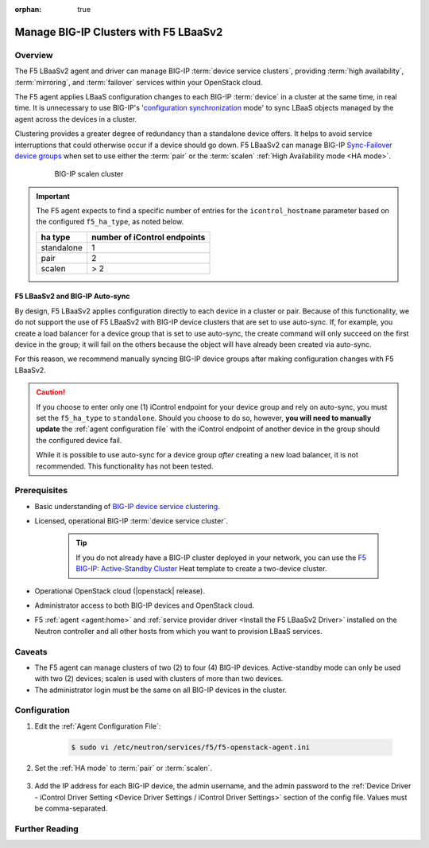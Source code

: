:orphan: true

Manage BIG-IP Clusters with F5 LBaaSv2
======================================

Overview
--------

The F5 LBaaSv2 agent and driver can manage BIG-IP :term:`device service clusters`, providing :term:`high availability`, :term:`mirroring`, and :term:`failover` services within your OpenStack cloud.

The F5 agent applies LBaaS configuration changes to each BIG-IP :term:`device` in a cluster at the same time, in real time. It is unnecessary to use BIG-IP's '`configuration synchronization`_ mode' to sync LBaaS objects managed by the agent across the devices in a cluster.

Clustering provides a greater degree of redundancy than a standalone device offers. It helps to avoid service interruptions that could otherwise occur if a device should go down. F5 LBaaSv2 can manage BIG-IP `Sync-Failover device groups`_ when set to use either the :term:`pair` or the :term:`scalen` :ref:`High Availability mode <HA mode>`.

    .. figure:: ../media/f5-lbaas-scalen-cluster.png
        :alt: BIG-IP scalen cluster
        :width: 500

        BIG-IP scalen cluster

.. important::

    The F5 agent expects to find a specific number of entries for the ``icontrol_hostname`` parameter based on the configured ``f5_ha_type``, as noted below.

    .. list-table::
        :header-rows: 1

        * - ha type
          - number of iControl endpoints
        * - standalone
          - 1
        * - pair
          - 2
        * - scalen
          - > 2

F5 LBaaSv2 and BIG-IP Auto-sync
```````````````````````````````

By design, F5 LBaaSv2 applies configuration directly to each device in a cluster or pair. Because of this functionality, we do not support the use of F5 LBaaSv2 with BIG-IP device clusters that are set to use auto-sync. If, for example, you create a load balancer for a device group that is set to use auto-sync, the create command will only succeed on the first device in the group; it will fail on the others because the object will have already been created via auto-sync.

For this reason, we recommend manually syncing BIG-IP device groups after making configuration changes with F5 LBaaSv2.

.. caution::

    If you choose to enter only one (1) iControl endpoint for your device group and rely on auto-sync, you must set the ``f5_ha_type`` to ``standalone``. Should you choose to do so, however, **you will need to manually update** the :ref:`agent configuration file` with the iControl endpoint of another device in the group should the configured device fail.

    While it is possible to use auto-sync for a device group *after* creating a new load balancer, it is not recommended. This functionality has not been tested.

Prerequisites
-------------

- Basic understanding of `BIG-IP device service clustering <https://support.f5.com/kb/en-us/products/big-ip_ltm/manuals/product/bigip-device-service-clustering-admin-12-0-0.html>`_.

- Licensed, operational BIG-IP :term:`device service cluster`.

    .. tip::

        If you do not already have a BIG-IP cluster deployed in your network, you can use the `F5 BIG-IP: Active-Standby Cluster <http://f5-openstack-heat.readthedocs.io/en/latest/templates/supported/ref_f5-plugins_active-standby.html>`_ Heat template to create a two-device cluster.

- Operational OpenStack cloud (|openstack| release).

- Administrator access to both BIG-IP devices and OpenStack cloud.

- F5 :ref:`agent <agent:home>` and :ref:`service provider driver <Install the F5 LBaaSv2 Driver>` installed on the Neutron controller and all other hosts from which you want to provision LBaaS services.


Caveats
-------

- The F5 agent can manage clusters of two (2) to four (4) BIG-IP devices. Active-standby mode can only be used with two (2) devices; scalen is used with clusters of more than two devices.

- The administrator login must be the same on all BIG-IP devices in the cluster.

Configuration
-------------

#. Edit the :ref:`Agent Configuration File`:

    .. code-block:: text

        $ sudo vi /etc/neutron/services/f5/f5-openstack-agent.ini


#. Set the :ref:`HA mode` to :term:`pair` or :term:`scalen`.

    .. code-block:: text
        :emphasize-lines: 10

        # HA mode
        #
        # Device can be required to be:
        #
        # standalone - single device no HA
        # pair - active-standby two device HA
        # scalen - active device cluster
        #
        #
        f5_ha_type = pair
        #
        #

#. Add the IP address for each BIG-IP device, the admin username, and the admin password to the :ref:`Device Driver - iControl Driver Setting <Device Driver Settings / iControl Driver Settings>` section of the config file. Values must be comma-separated.

    .. code-block:: text
        :emphasize-lines: 10

        #
        icontrol_hostname = 10.190.7.232,10.190.4.193
        #
        icontrol_username = admin
        #
        icontrol_password = admin
        #


Further Reading
---------------

.. seealso::

    * `BIG-IP Device Service Clustering -- Administration Guide`_





.. _BIG-IP device service clustering: https://support.f5.com/kb/en-us/products/big-ip_ltm/manuals/product/bigip-device-service-clustering-admin-12-0-0.html

.. _BIG-IP Device Service Clustering -- Administration guide: <https://support.f5.com/kb/en-us/products/big-ip_ltm/manuals/product/bigip-device-service-clustering-admin-12-0-0.html

.. _Sync-Failover device groups: https://support.f5.com/kb/en-us/products/big-ip_ltm/manuals/product/bigip-device-service-clustering-admin-12-0-0/5.html#unique_457113521

.. _configuration synchronization: https://support.f5.com/kb/en-us/products/big-ip_ltm/manuals/product/bigip-device-service-clustering-admin-12-0-0/6.html#unique_1589362110
